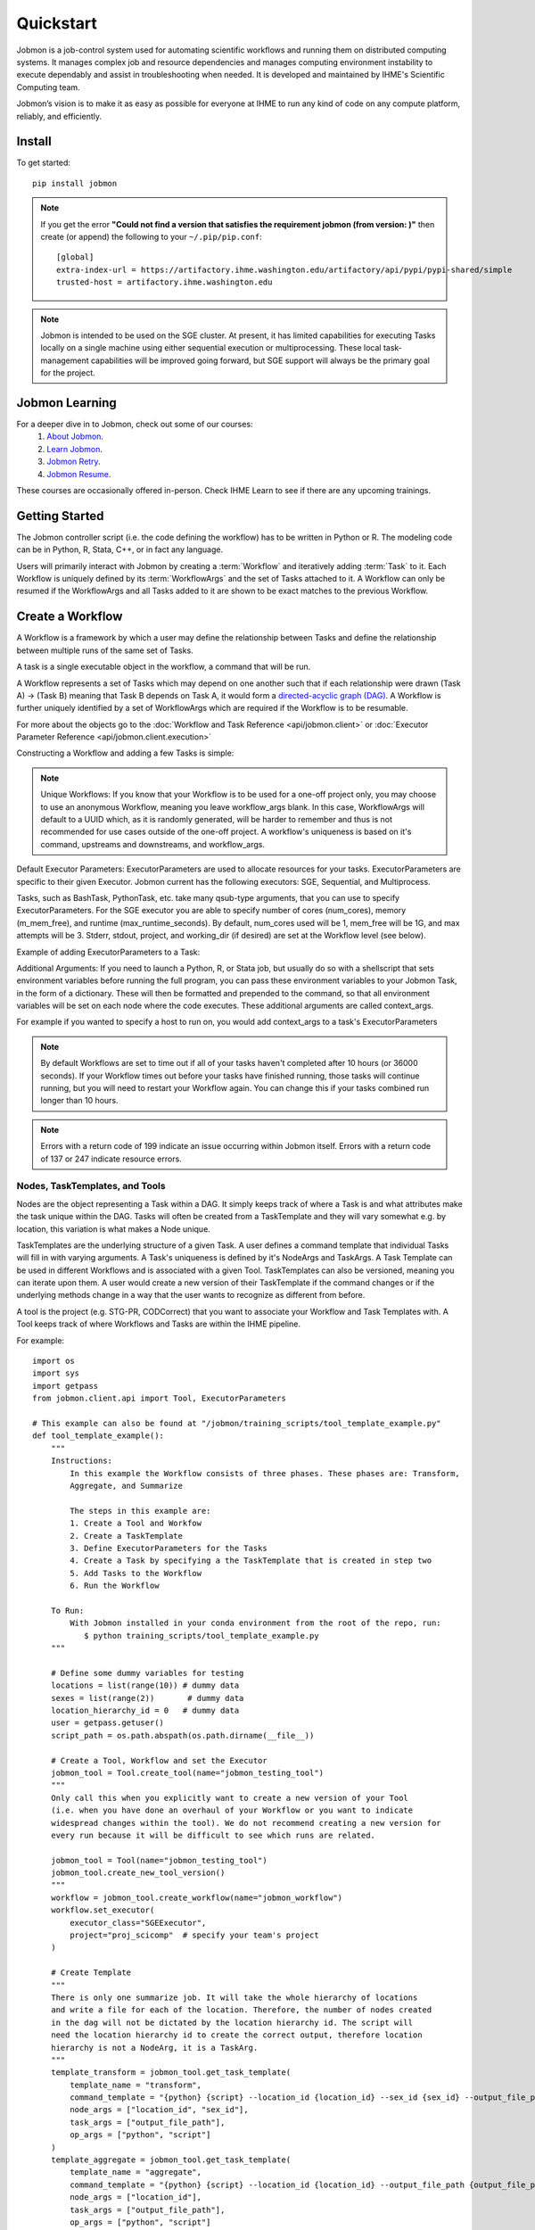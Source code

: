 
Quickstart
##########

Jobmon is a job-control system used for automating scientific workflows and running them on
distributed computing systems. It manages complex job and resource dependencies and manages
computing environment instability to execute dependably and assist in troubleshooting when
needed. It is developed and maintained by IHME's Scientific Computing team.

Jobmon’s vision is to make it as easy as possible for everyone at IHME to run any kind of code
on any compute platform, reliably, and efficiently.

Install
*******
To get started::

    pip install jobmon

.. note::
    If you get the error **"Could not find a version that satisfies the requirement jobmon (from version: )"** then create (or append) the following to your ``~/.pip/pip.conf``::

        [global]
        extra-index-url = https://artifactory.ihme.washington.edu/artifactory/api/pypi/pypi-shared/simple
        trusted-host = artifactory.ihme.washington.edu

.. note::

    Jobmon is intended to be used on the SGE cluster. At present, it has
    limited capabilities for executing Tasks locally on a single machine using
    either sequential execution or multiprocessing. These local task-management
    capabilities will be improved going forward, but SGE support will always be
    the primary goal for the project.

Jobmon Learning
***************
For a deeper dive in to Jobmon, check out some of our courses:
    1. `About Jobmon <https://hub.ihme.washington.edu/pages/viewpage.action?pageId=74531156>`_.
    2. `Learn Jobmon <https://hub.ihme.washington.edu/pages/viewpage.action?pageId=78062050>`_.
    3. `Jobmon Retry <https://hub.ihme.washington.edu/pages/viewpage.action?pageId=78062056>`_.
    4. `Jobmon Resume <https://hub.ihme.washington.edu/pages/viewpage.action?pageId=78062059>`_.

These courses are occasionally offered in-person. Check IHME Learn to see if there are any
upcoming trainings.

Getting Started
***************
The Jobmon controller script (i.e. the code defining the workflow) has to be
written in Python or R. The modeling code can be in Python, R, Stata, C++, or in fact any
language.

Users will primarily interact with Jobmon by creating a :term:`Workflow` and iteratively
adding :term:`Task` to it. Each Workflow is uniquely defined by its
:term:`WorkflowArgs` and the set of Tasks attached to it. A Workflow can only
be resumed if the WorkflowArgs and all Tasks added to it are shown to be
exact matches to the previous Workflow.

Create a Workflow
*****************

A Workflow is a framework by which a user may define the relationship between
Tasks and define the relationship between multiple runs of the same set of Tasks.

A task is a single executable object in the workflow, a command that will be run.

A Workflow represents a set of Tasks which may depend on one another such
that if each relationship were drawn (Task A) -> (Task B) meaning that Task B
depends on Task A, it would form a `directed-acyclic graph (DAG) <https://en.wikipedia.org/wiki/Directed_acyclic_graph>`_.
A Workflow is further uniquely identified by a set of WorkflowArgs which are
required if the Workflow is to be resumable.

For more about the objects go to the :doc:`Workflow and Task Reference <api/jobmon.client>`
or :doc:`Executor Parameter Reference <api/jobmon.client.execution>`

Constructing a Workflow and adding a few Tasks is simple:

.. code-tabs::

    .. code-tab:: python
      :title: Python

      import os
      import getpass
      import uuid

      from jobmon.client.api import Tool, ExecutorParameters

      def workflow_template_example():
      """
      Instructions:

        The steps in this example are:
        1. Create a tool
        2. Create  workflow using the tool from step 1
        3. Create executor parameters to use with the tasks
        4. Create task templates using the tool from step 1
        5. Create tasks using the template from step 3
        6. Add created tasks to the workflow
        7. Run the workflow

      To actually run the provided example:
        with Jobmon installed in your conda environment from the root of the repo, run:
           $ python training_scripts/workflow_template_example.py
      """

      user = getpass.getuser()
      wf_uuid = uuid.uuid4()
      script_path = os.path.abspath(os.path.dirname(__file__))

      # Create a tool
      tool = Tool.create_tool(name="example tool")

      # Create a workflow, and set the executor
      workflow = tool.create_workflow(
        name = f"template_workflow_{wf_uuid}",
        description = "template_workflow")
      workflow.set_executor(
        executor_class='SGEExecutor',
        stderr = f"/ihme/scratch/users/{user}/{wf_uuid}",
        stdout = f"/ihme/scratch/users/{user}/{wf_uuid}",
        project = "proj_scicomp"  # specify your team's project
      )

      # Create task templates
      echo_template = tool.get_task_template(
        template_name='echo_template',
        command_template='echo {output}',
        task_args=['output'])

      python_template = tool.get_task_template(
        template_name='python_template',
        command_template='{python} {script_path} --args1 {val1} --args2 {val2}',
        task_args=['val1', 'val2'],
        op_args=['python', 'script_path'])

      # Create an executorparameters object for each task template
      echo_parameters = ExecutorParameters(
        num_cores=1,
        queue='all.q',
        max_runtime_seconds=10,
        m_mem_free='128M')

      python_parameters = ExecutorParameters(
        num_cores=2,
        queue='all.q',
        max_runtime_seconds=1000,
        m_mem_free='2G')


      # Create tasks
      task1 = echo_template.create_task(
        executor_parameters=echo_parameters,
        name='task1',
        output='task1'
      )

      task2 = echo_template.create_task(
        executor_parameters=echo_parameters,
        name='task2',
        upstream_tasks = [task1],
        output='task2'
      )

      task3 = python_template.create_task(
        executor_parameters=python_parameters,
        name='task3',
        upstream_tasks=[task2],
        python=sys.executable,
        script_path=os.path.join(script_path, 'test_scripts/test.py'),
        val1='val1',
        val2='val2'
      )

      # add task to workflow
      workflow.add_tasks([task1, task2, task3])

      # run workflow
      workflow.run()

    .. code-tab:: R
      :title: R

      Sys.setenv("RETICULATE_PYTHON"='/mnt/team/scicomp/envs/jobmon/bin/python')  # Set the Python interpreter path
      library(jobmonr)

      # Create a workflow
      username <- Sys.getenv("USER")
      script_path <- '/mnt/team/scicomp/training/test_scripts/test.py'  # Update with your repository installation

      # Templates are not supported in the R client, since there are no Jobmon 1.* R clients.
      # Create a tool

      my_tool <- tool(name='r_example_tool')

      # Bind a workflow to the tool
      wf <- workflow(tool,
        workflow_args=paste0('template_workflow_', Sys.Date()),
        name='template_workflow')

      # Set the executor
      wf <- set_executor(wf, executor_class='SGEExecutor')

      # Create an echoing task template
      echo_tt <- task_template(tool=my_tool,
        template_name='echo_templ',
        command_template='echo {}',
        task_args=list('echo_str'))


      # Create template to run our script
      script_tt <- task_template(tool=my_tool,
        template_name='test_templ',
        command_template=paste0(Sys.getenv("RETICULATE_PYTHON"), ' ', script_path, ' --args1 {val1} --args2 {val2}'),
        task_args=list('val1', 'val2'))


      # Define executor parameters for our tasks
      params <- executor_parameters(num_cores=1,
        m_mem_free="1G",
        queue='all.q',
        max_runtime_seconds=100)

      # Create two sleepy tasks
      task1 <- task(task_template=echo_tt,
        executor_parameters=copy(params),  # Copied to prevent parallel resource scaling
        name='echo_1',
        echo_str="task1")

      task2 <- task(task_template=echo_tt,
        executor_parameters=copy(params),
        name='echo_2',
        upstream_tasks=list(task1), # Depends on the previous task,
        echo_str="task2")

      # Add the test script task
      test_task <- task(task_template=tt,
        executor_parameters=copy(params),
        name='test_task',
        upstream_tasks=list(task2),
        val1="val1",
        val2="val2"
        )

      # Add tasks to the workflow
      wf <- add_tasks(wf, list(task1, task2, task3))

      # Run it
      wfr <- run(
        workflow=wf,
        resume=FALSE,
        seconds_until_timeout=7200)


.. note::
    Unique Workflows: If you know that your Workflow is to be used for a
    one-off project only, you may choose to use an anonymous Workflow, meaning
    you leave workflow_args blank. In this case, WorkflowArgs will default to
    a UUID which, as it is randomly generated, will be harder to remember and
    thus is not recommended for use cases outside of the one-off project. A workflow's
    uniqueness is based on it's command, upstreams and downstreams, and workflow_args.

Default Executor Parameters: ExecutorParameters are used to allocate resources for your tasks.
ExecutorParameters are specific to their given Executor. Jobmon current has the following
executors: SGE, Sequential, and Multiprocess.

Tasks, such as BashTask, PythonTask, etc. take many qsub-type arguments, that you can use to
specify ExecutorParameters. For the SGE executor you are able to specify number of
cores (num_cores), memory (m_mem_free), and runtime (max_runtime_seconds). By default, num_cores
used will be 1, mem_free will be 1G, and max attempts will be 3. Stderr, stdout, project,
and working_dir (if desired) are set at the Workflow level (see below).

Example of adding ExecutorParameters to a Task:

.. code-tabs::

    .. code-tab:: python
      :title: Python

        from jobmon.client.api import ExecutorParameters
        from jobmon.client.templates.bash_task import BashTask

        #Create ExecutorParameter
        executor_parameters_example = ExecutorParameters(
            m_mem_free = "1G",
            num_cores = 1,
            queue = "all.q",
            max_runtime_seconds = 60,
            executor_class="SGEExecutor"
        )

        #Create task and assign the ExecutorParameter to it
        task1 = BashTask(
            command = "echo task1",
            executor_parameters = executor_parameters_example
        )

    .. code-tab:: R
      :title: R

        library(jobmonr)
        executor_parameters_example <- executor_parameters(
            m_mem_free="1G",
            num_cores=1,
            queue='all.q',
            max_runtime_seconds=60,
            executor_class="SGEExecutor")


Additional Arguments: If you need to launch a Python, R, or Stata job, but
usually do so with a shellscript that sets environment variables before
running the full program, you can pass these environment variables to your
Jobmon Task, in the form of a dictionary. These will then be formatted and
prepended to the command, so that all environment variables will be set on
each node where the code executes. These additional arguments are called
context_args.

For example if you wanted to specify a host to run on, you would add context_args to a
task's ExecutorParameters

.. code-tabs::

    .. code-tab:: python
      :title: Python

        #Create ExecutorParameter
        executor_parameters_example = ExecutorParameters(
            m_mem_free = "1G",
            num_cores = 1,
            queue = "all.q",
            max_runtime_seconds = 60,
            executor_class="SGEExecutor",
            context_args={"sge_add_args": "-l hostname=<hostname>"}
        )

    .. code-tab:: R
        :title: R

        # Create Executor Parameter
        executor_parameters_example <- executor_parameters(
            m_mem_free = "1G",
            num_cores = 1,
            queue = "all.q",
            max_runtime_seconds = 60,
            executor_class="SGEExecutor",
            context_args=list("sge_add_args"="-l hostname=<hostname>")
        )

.. note::
    By default Workflows are set to time out if all of your tasks haven't
    completed after 10 hours (or 36000 seconds). If your Workflow times out
    before your tasks have finished running, those tasks will continue
    running, but you will need to restart your Workflow again. You can change
    this if your tasks combined run longer than 10 hours.

.. note::
    Errors with a return code of 199 indicate an issue occurring within Jobmon
    itself. Errors with a return code of 137 or 247 indicate resource errors.

Nodes, TaskTemplates, and Tools
===============================
Nodes are the object representing a Task within a DAG. It simply keeps track of where a
Task is and what attributes make the task unique within the DAG. Tasks
will often be created from a TaskTemplate and they will vary somewhat e.g. by location, this
variation is what makes a Node unique.

TaskTemplates are the underlying structure of a given Task. A user defines a command template that
individual Tasks will fill in with varying arguments. A Task's uniqueness is defined by it's
NodeArgs and TaskArgs. A Task Template can be used in different Workflows and is
associated with a given Tool. TaskTemplates can also be versioned, meaning you can iterate
upon them. A user would create a new version of their TaskTemplate if the command changes or
if the underlying methods change in a way that the user wants to recognize as different from
before.

A tool is the project (e.g. STG-PR, CODCorrect) that you want to associate your Workflow and
Task Templates with. A Tool keeps track of where Workflows and Tasks are within the IHME
pipeline.

For example::

    import os
    import sys
    import getpass
    from jobmon.client.api import Tool, ExecutorParameters

    # This example can also be found at "/jobmon/training_scripts/tool_template_example.py"
    def tool_template_example():
        """
        Instructions:
            In this example the Workflow consists of three phases. These phases are: Transform,
            Aggregate, and Summarize

            The steps in this example are:
            1. Create a Tool and Workfow
            2. Create a TaskTemplate
            3. Define ExecutorParameters for the Tasks
            4. Create a Task by specifying a the TaskTemplate that is created in step two
            5. Add Tasks to the Workflow
            6. Run the Workflow

        To Run:
            With Jobmon installed in your conda environment from the root of the repo, run:
               $ python training_scripts/tool_template_example.py
        """

        # Define some dummy variables for testing
        locations = list(range(10)) # dummy data
        sexes = list(range(2))       # dummy data
        location_hierarchy_id = 0   # dummy data
        user = getpass.getuser()
        script_path = os.path.abspath(os.path.dirname(__file__))

        # Create a Tool, Workflow and set the Executor
        jobmon_tool = Tool.create_tool(name="jobmon_testing_tool")
        """
        Only call this when you explicitly want to create a new version of your Tool
        (i.e. when you have done an overhaul of your Workflow or you want to indicate
        widespread changes within the tool). We do not recommend creating a new version for
        every run because it will be difficult to see which runs are related.

        jobmon_tool = Tool(name="jobmon_testing_tool")
        jobmon_tool.create_new_tool_version()
        """
        workflow = jobmon_tool.create_workflow(name="jobmon_workflow")
        workflow.set_executor(
            executor_class="SGEExecutor",
            project="proj_scicomp"  # specify your team's project
        )

        # Create Template
        """
        There is only one summarize job. It will take the whole hierarchy of locations
        and write a file for each of the location. Therefore, the number of nodes created
        in the dag will not be dictated by the location hierarchy id. The script will
        need the location hierarchy id to create the correct output, therefore location
        hierarchy is not a NodeArg, it is a TaskArg.
        """
        template_transform = jobmon_tool.get_task_template(
            template_name = "transform",
            command_template = "{python} {script} --location_id {location_id} --sex_id {sex_id} --output_file_path {output_file_path}",
            node_args = ["location_id", "sex_id"],
            task_args = ["output_file_path"],
            op_args = ["python", "script"]
        )
        template_aggregate = jobmon_tool.get_task_template(
            template_name = "aggregate",
            command_template = "{python} {script} --location_id {location_id} --output_file_path {output_file_path}",
            node_args = ["location_id"],
            task_args = ["output_file_path"],
            op_args = ["python", "script"]
        )
        template_summarize = jobmon_tool.get_task_template(
            template_name = "summarize",
            command_template = "{python} {script} --location_hierarchy_id {location_hierarchy_id} --output_file_path {output_file_path}",
            node_args = [],
            task_args = ["location_hierarchy_id", "output_file_path"],
            op_args = ["python", "script"]
        )

        # Set ExecutorParameters
        executor_parameters_transform = ExecutorParameters(
            m_mem_free = "1G",
            num_cores = 1,
            queue = "all.q",
            max_runtime_seconds = 60
        )
        executor_parameters_aggregate = ExecutorParameters(
            m_mem_free = "2G",
            num_cores = 2,
            queue = "long.q",
            max_runtime_seconds = 120
        )
        executor_parameters_summarize = ExecutorParameters(
            m_mem_free = "3G",
            num_cores = 3,
            queue = "all.q",
            max_runtime_seconds = 180
        )

        # Create Task
        task_all_list = []
        # Tasks for the transform phase
        task_transform_by_location = {}
        for location_id in locations:
            task_location_list = []
            for sex_id in sexes:
                task = template_transform.create_task(
                    executor_parameters = executor_parameters_transform,
                    name = f"transform_{location_id}_{sex_id}",
                    upstream_tasks = [],
                    max_attempts = 3,
                    python = sys.executable,
                    script = os.path.join(script_path, 'test_scripts/transform.py'),
                    location_id = location_id,
                    sex_id = sex_id,
                    output_file_path = f"/ihme/scratch/users/{user}/{workflow.name}/transform",
                    task_attributes = {"release_id": 3}
                )
                # Append Task to Workflow and the list
                task_all_list.append(task)
                task_location_list.append(task)
            # Create dictionary by location
            task_transform_by_location[location_id] = task_location_list

        # Tasks for the aggregate phase
        task_aggregate_list = []
        for location_id in locations:
            upstreams_tasks = task_transform_by_location[location_id]
            task = template_aggregate.create_task(
                executor_parameters = executor_parameters_aggregate,
                name = f"aggregate_{location_id}",
                upstream_tasks = upstreams_tasks,
                max_attempts = 3,
                python = sys.executable,
                script = os.path.join(script_path, 'test_scripts/aggregate.py'),
                location_id = location_id,
                output_file_path = f"/ihme/scratch/users/{user}/{workflow.name}/aggregate",
                task_attributes = {"location_set_version_id": 35}
            )
            task_all_list.append(task)
            task_aggregate_list.append(task)

        # Tasks for the summarize phase
        task = template_summarize.create_task(
            executor_parameters = executor_parameters_summarize,
            name = f"summarize_{location_hierarchy_id}",
            upstream_tasks = task_aggregate_list,
            max_attempts = 1,
            python = sys.executable,
            script = os.path.join(script_path, 'test_scripts/summarize.py'),
            location_hierarchy_id = location_hierarchy_id,
            output_file_path = f"/ihme/scratch/users/{user}/{workflow.name}/summarize"
        )
        task_all_list.append(task)

        # Add tasks to the workflow
        workflow.add_tasks(task_all_list)

        # Run the workflow
        workflow.run()

node_args, task_args, op_args
===============================
**node_args**
    Any named arguments in command_template that make the command unique within this template
    for a given workflow run. Generally these are arguments that can be parallelized over, e.g.
    location_id.

**task_args**
    Any named arguments in command_template that make the command unique across workflows if
    the node args are the same as a previous workflow. Generally these are arguments about
    data moving though the task, e.g. release_id.

**op_args**
    Any named arguments in command_template that can change without changing the identity of
    the task. Generally these are things like the task executable location or the verbosity of
    the script.

Logging
===============================
To attach Jobmon's simple formatted logger use the following code.

For example::

    from jobmon.client.client_logging import ClientLogging

    ClientLogging().attach()

Jobmon Commands
=======================================
The Jobmon status
commands allow you to check that status of your Workflows and Tasks from the
command line.

To use the status commands:
    1. Open a new terminal window
    2. SSH in to the cluster
    3. qlogin
    4. Activate the same conda environment that your Tasks are running in

There are currently three supported commands:

**workflow_status**
    Entering ``jobmon workflow_status`` in to the command line will show you
    a table of how many tasks are in each state within that workflow. You
    can specify the workflow by user using the -u flag. For example:
    ``jobmon workflow_status -u {user}``. You can also specify the workflow
    using the -w flag. For example: ``jobmon workflow_status -w 9876``.
    You can also use the -w flag to specify multiple workflows at the same
    time. For example, if you have one workflow named 9876 and one
    workflow named 1234 you would enter ``jobmon workflow_status -w 9876 1234``.

**workflow_tasks**
    Entering ``jobmon workflow_tasks`` in to the command line will show you
    the status of specific tasks in a given workflow. You can specify which
    workflow with the -w flag. For example: ``jobmon workflow_tasks -w 9876``.
    You can also add a -s flag to only query tasks that are in a certain
    state. For example: ``jobmon workflow_tasks -w 9876 -s PENDING`` will query all
    tasks within workflow 9876 that have the pending status. You may also query by multiple
    statuses. For example: ``jobmon workflow_tasks -w 9876 -s PENDING RUNNING``

**task_status**
    Entering ``jobmon task_status`` in to the command line will show you the
    state of each task instance for a certain task. You may specify the task
    by adding a -t flag. For example: ``jobmon task_status -t 1234``. You may also filter by
    multiple task ids and statuses. The -s flag will allow you to filter upon a specific status.
    For example, if you wanted to query all task instances in the Done state for task 1234 and
    task 7652 you would do the following ``jobmon task_status -t 1234 7652 -s done``

**JSON flag**
    A new flag has been added to the Jobmon CLI to allow users to return their workflow and
    task statuses in JSON format. To use this feature add a ``-n`` flag to any of the Jobmon
    CLI commands. For example: ``jobmon task_status -t 1234 7652 -s done -n``

Possible states: PENDING, RUNNING, DONE, FATAL

Jobmon Self-Service Commands
****************************

Jobmon has a suite of commands to not only visualize task statuses from the database, but to allow the users to modify the states of their workflows. These self-service commands can be invoked from the command line in the same way as the status commands.

There are two supported:

**concurrency_limit**
    Entering ``jobmon concurrency_limit`` will allow the user to change the maximum running task instances allowed in their workflow. When a workflow is instantiated, the user can specify a maximum limit to the number of concurrent tasks in case a very wide workflow threatens to resource-throttle the cluster. While running, the user can use this command to change the maximum allowed concurrency as needed if cluster busyness starts to wax or wane.

    As an example, if we plan on running 100,000 tasks at once and don't specify a default, Jobmon will ensure only 10,000 tasks at once will be queued and run. If the cluster is particularly free, the user can use ``jobmon concurrency_limit -w <workflow_id> -n 100000`` to run all 100,000 tasks simultaneously without interrupting the current workflow execution. If cluster usage starts to pick back up and we need to make space for others, we can use ``jobmon concurrency_limit -w <workflow_id> -n 100`` to ensure that only 100 tasks at once will be queued and that we can make space for others.

**update_task_status**

    Entering ``jobmon update_task_status`` allows the user to set the status of tasks in their workflow. This is helpful for either rerunning portions of a workflow that have already completed, or allowing a workflow to progress past a blocking error. The usage is ``jobmon update_task_status -t [task_ids] -w [workflow_id] -s [status]``

    There are 2 allowed statuses: "D" - DONE and "G" - REGISTERED.

    Specifying status "D" will mark only the listed task_ids as "D", and leave the rest of the DAG unchanged. When the workflow is resumed, the DAG executes as if the listed task_ids have finished successfully.

    If status "G" is specified, the listed task IDs will be set to "G" as well as all downstream dependents of those tasks. TaskInstances will be set to "K". When the workflow is resumed, the specified tasks will be rerun and subsequently their downstream tasks as well. If the workflow has successfully completed, and is marked with status "D", the workflow status will be amended to status "E" in order to allow a resume.

    .. note::
        1. All status changes are propagated to the database.
        2. Only inactive workflows can have task statuses updated
        3. The updating user must have at least 1 workflow run associated with the requested workflow.
        4. The requested tasks must all belong to the specified workflow ID

Resource Usage
=======================================
**Task Resource Usage**
    There is a method on the Task object that will return the resource usage for a Task. This
    method must be called after ``workflow.run()``. To use it simply call the method on your
    predefined Task object, ``task.resource_usage()``. This method will return a dictionary
    that includes: the memory usage (in bytes), the name of the node the task was run on, the
    number of attempts, and the runtime. This method will only return resource usage data for
    Tasks that had a successful TaskInstance (in DONE state).

**TaskTemplate Resource Usage**
    Jobmon can aggregate the resource usage at the TaskTemplate level. Jobmon will return a
    dictionary that includes: number of Tasks used to calculate the usage, the minimum,
    maximum, and mean memory used (in bytes), and the minimum, maximum and mean runtime. It
    only includes Tasks in the calculation that are associated with a specified
    TaskTemplateVersion.

    You can access this in two ways: via a method on TaskTemplate or the Jobmon command line
    interface.

    To access it via the TaskTemplate object, simply call the method on your predefined
    TaskTemplate, ``task_template.resource_usage()``. This method has two *optional*
    arguments: workflows (a list of workflow IDs) and node_args (a dictionary of node
    arguments). This allows users to have more exact resource usage data. For example, a
    user can call ``resources = task_template.resource_usage(workflows=[123, 456],
    node_args={"location_id":[101, 102], "sex":[1]})`` This command will find all of the
    Tasks associated with that version of the TaskTemplate, that are associated with either
    workflow 123 or 456, that also has a location_id that is either 102 or 102, and has a
    sex ID of 1. Jobmon will then calculate the resource usage values based on those queried
    Tasks.

    To use this functionality via the CLI, call ``jobmon task_template_resources -t
    <task_template_version_id>`` The CLI has two optional flags: -w to specify workflow IDs
    and -a to query by specific node_args. For example, ``jobmon task_template_resources -t
    12 -w 101 102 -a '{"location_id":[101,102], "sex":[1]}'``.

A Workflow that retries Tasks if they fail
******************************************

By default a Task will be retried up to three times if it fails. This helps to
reduce the chance that random events on the cluster or landing on a bad node
will cause your entire Task and Workflow to fail.

In order to configure the number of times a Task can be retried, configure the
max_attempts parameter in the Task that you create. If you are still debugging
your code, please set the number of retries to zero so that it does not retry
code with a bug multiple times. When the code is debugged, and you are ready
to run in production, set the retries to a non-zero value.

The following example shows a configuration in which the user wants their Task
to be retried 4 times and it will fail up until the fourth time.::

    import getpass
    from jobmon.client.templates.unknown_workflow import UnknownWorkflow as Workflow
    from jobmon.client.templates.python_task import PythonTask
    from jobmon.client.api import ExecutorParameters
    from jobmon.client.execution.strategies.sge import sge_utils

    user = getpass.getuser()

    wf = Workflow(
        workflow_args="workflow_with_many_retries",
        project="proj_scicomp")

    params = ExecutorParameters(
        num_cores=1,
        m_mem_free="1G",
        max_runtime_seconds=100,  # set max runtime to be shorter than task runtime
        queue="all.q",
        executor_class="SGEExecutor",
        resource_scales={'m_mem_free': 0.5, 'max_runtime_seconds': 0.5})

    name = "retry_task"
    output_file_name = f"/ihme/scratch/users/{user}/retry_output"
    retry_task = PythonTask(
        script=sge_utils.true_path("tests/remote_sleep_and_write.py"),
        args=["--sleep_secs", "4",
              "--output_file_path", output_file_name,
              "--fail_count", 3,
              "--name", name],
        name=name, max_attempts=4, executor_parameters = params)

    wf.add_task(retry_task)

    # 3 TaskInstances will fail before ultimately succeeding
    wf.run()

Dynamically Configure Resources for a Given Task
************************************************
It is possible to dynamically configure the resources needed to run a
given task. For example, if an upstream Task may better inform the resources
that a downstream Task needs, the resources will not be checked and bound until
the downstream is about to run and all of it's upstream dependencies
have completed. To do this, the user can provide a function that will be called
at runtime and return an ExecutorParameter object with the resources needed.


For example ::

    from jobmon.client.api import ExecutorParameters
    from jobmon.client.templates.unknown_workflow import UnknownWorkflow as Workflow
    from jobmon.client.templates.bash_task import BashTask

    def assign_resources(*args, **kwargs):
        """ Callable to be evaluated when the task is ready to be scheduled
        to run"""
        fp = '/ihme/scratch/users/svcscicompci/tests/jobmon/resources.txt'
        with open(fp, "r") as file:
            resources = file.read()
            resource_dict = ast.literal_eval(resources)
        m_mem_free = resource_dict['m_mem_free']
        max_runtime_seconds = int(resource_dict['max_runtime_seconds'])
        num_cores = int(resource_dict['num_cores'])
        queue = resource_dict['queue']

        exec_params = ExecutorParameters(m_mem_free=m_mem_free,
                                         max_runtime_seconds=max_runtime_seconds,
                                         num_cores=num_cores, queue=queue)
        return exec_params

    # task with static resources that assigns the resources for the 2nd task
    # when it runs
    task1 = PythonTask(name='task_to_assign_resources',
                       script="/assign_resources.py", max_attempts = 1,
                       max_runtime_seconds=200, num_cores=1,
                       queue='all.q', m_mem_free='1G')

    task2 = BashTask(name='dynamic_resource_task', command='sleep 1',
                    max_attempts=2, executor_parameters=assign_resources)
    task2.add_upstream(task1) # make task2 dependent on task 1

    wf = Workflow(workflow_args='dynamic_resource_wf')
    wf.add_task(task1)
    wf.run()


A Workflow that adjusts the resources of a Task
===============================================

Sometimes a user may not be able to accurately predict the runtime or memory usage
of a task. Jobmon will detect when the task fails due to resource constraints and
retry that task with with more resources. The default resource scaling factor is 50%
for m_mem_free and max_runtime_sec unless otherwise specified. For example if your
max_runtime for a task was set to 100 seconds and fails, Jobmon will automatically
retry the Task with a max runtime set to 150 seconds.

For example::

    from jobmon.client.templates.unknown_workflow import UnknownWorkflow as Workflow
    from jobmon.client.templates.bash_task import BashTask
    from jobmon.client.api import ExecutorParameters

    my_wf = Workflow(
        workflow_args="resource_starved_workflow",
        project="proj_scicomp")


    # specify SGE specific parameters
    sleepy_params = ExecutorParameters(
        num_cores=1,
        m_mem_free="1G",
        max_runtime_seconds=100,  # set max runtime to be shorter than task runtime
        queue="all.q",
        executor_class="SGEExecutor",
        resource_scales={'m_mem_free': 0.6, 'max_runtime_seconds': 0.6})
    sleepy_task = BashTask(
        # set sleep to be longer than max runtime, forcing a retry
        "sleep 120",
        # job should succeed on second try. The runtime will 160 seconds on the retry
        max_attempts=2,
        executor_parameters=sleepy_params)
    my_wf.add_task(sleepy_task)

    # The Task will time out and get killed by the cluster. After a few minutes Jobmon
    # will notice that it has disappeared and ask SGE for exit status. SGE will
    # show a resource kill. Jobmon will scale the memory and runtime by 60% and retry the
    # job at which point it will succeed.
    my_wf.run()



Resume an Entire Workflow
*************************

A Workflow allows for sophisticated tracking of how many times a DAG gets
executed, who ran them and when.
With a Workflow you can:

#. Re-use a set of Tasks
#. Stop a set of Tasks mid-run and resume it (either intentionally or unfortunately, as
   a result of an adverse cluster event)
#. Re-attempt a set of Tasks that may have ERROR'd out in the middle (assuming you
   identified and fixed the source of the error)
#. Set stderr, stdout, working_dir, and project qsub arguments from the top level

When a workflow is resumed, Jobmon examines  it from the beginning and skips over
any tasks that are already Done. It will restart jobs that were in Error (maybe you fixed
that bug!) or are Registered. As always it only starts a job when all its upstreams are Done.
In other words, it starts from first failure, creating a new workflow run for an existing workflow.

To resume a Workflow, make sure that your previous workflow
run process is dead (kill it using the pid from the workflow run table)::

    import getpass
    from jobmon.client.templates.unknown_workflow import UnknownWorkflow as Workflow

    # Re-instantiate your Workflow with the same WorkflowArgs but add the resume flag
    user = getpass.getuser()
    workflow = Workflow(
        name = "template_workflow",
        description = "template_workflow",
        executor_class = "SGEExecutor",
        stderr = f"/ihme/scratch/users/{user}/{wf_uuid}",
        stdout = f"/ihme/scratch/users/{user}/{wf_uuid}",
        project = "proj_scicomp",
        resume = True
    )

    # Re-add the same Tasks to it...
    task1 = BashTask(
        command = "echo task1",
        executor_class = "SGEExecutor"
    )

    task2 = BashTask(
        command = "echo task2",
        executor_class = "SGEExecutor",
        upstream_tasks = [task1]
    )

    task3 = PythonTask(
        script = os.path.join(script_path, 'test_scripts/test.py'),
        args = ["--args1", "val1", "--args2", "val2"],
        executor_class = "SGEExecutor",
        upstream_tasks = [task2]
    )

    workflow.add_tasks([task1, task2, task3])

    # Re-run the workflow
    workflow.run()

That's it. It is the same setup, just change the resume flag so that it is
true (otherwise you will get an error that you are creating a workflow that
already exists)

For further configuration there are two types of resumes:
    1.Cold Resume: all Tasks are stopped and you are ok with resetting all
    running Tasks and killing any running TaskInstances before restarting
    (the default option).

    2. Hot Resume: any Tasks that are currently running will not be reset, and
    any TaskInstance that are currently running on the cluster will not be killed

Behind the scenes, the Workflow will launch your Tasks as soon as each is
ready to run (i.e. as soon as the Task's upstream dependencies are DONE). It
will automatically restart Tasks that die due to cluster instability or other
intermittent issues. If for some reason, your Workflow itself dies (or you need
to kill it yourself), resuming the script at a later time will automatically pickup
where you left off (i.e. use the '--resume' flag). A resumed run will not
re-run any Tasks that completed successfully in prior runs.

Note carefully the distinction between "restart" and "resume."
Jobmon itself will restart individual Tasks, whereas a human operator can resume the
entire Workflow.

For more examples, take a look at the `resume tests <https://stash.ihme.washington.edu/projects/SCIC/repos/jobmon/browse/tests/workflow/test_workflow_resume.py>`_.

.. note::

    Remember, a Workflow is defined by its WorkflowArgs and its Tasks. If you
    want to resume a previously stopped run, make sure you haven't changed the
    values of WorkflowArgs or added/removed any Tasks to it. If either of these change,
    you will end up creating a brand new Workflow.

.. note::

    Resuming a previously stopped Workflow will create a new
    :term:`WorkflowRun`. This is generally an internal detail that you won't
    need to worry about, but the concept may be helpful in debugging failures.
    (SEE DEBUGGING TODO).

.. todo for the jobmon developers::

    (DEBUGGING) Figure out whether/how we want users to interact with
    WorkflowRuns. I tend to think they're only useful for debugging purposes...
    but that leads to the question of what utilities we want to expose to help
    users to debug in general.

As soon as you change any of the values of your WorkflowArgs or modify its Tasks,
you'll cause a new Workflow entry to be created in the Jobmon
database. When calling run() on this new Workflow, any progress through the
Tasks that may have been made in previous Workflows will be ignored.

.. todo for the jobmon developers::

    Figure out how we want to give users visibility into the Workflows
    they've created over time.


Making a Workflow Fail On First Failure
***************************************

On occasion, a user might want to see how far a workflow can get before it fails,
or want to immediately see where problem spots are. To do this, the user can just
instantiate the workflow with fail_fast set to True. Then add tasks to the workflow
as normal, and the workflow will fail on the first failure.

For example::

    wf = Workflow(workflow_args='testing', fail_fast=True)
    t1 = BashTask("not a command 1")
    t2 = BashTask("sleep 10", upstream_tasks=[t1])
    wf.add_tasks([t1, t2])
    wf.run()


Jobmon Database
***************

If the command line status commands do not provide the information you need,
you can look in the jobmon database.
By default, your Workflow talks to our centrally-hosted Jobmon server
(scicomp-maria-db-p02.db.ihme.washington.edu). You can access the
Jobmon database from your favorite DB browser (e.g. Sequel Pro) using the credentials::

    host: scicomp-maria-db-p02.db.ihme.washington.edu
    port: 3306
    user: read_only
    pass: docker
    database: docker

If you are accessing a version of Jobmon prior to 2.0.0 the database host is
jobmon-docker-cont-p02.hosts.ihme.washington.edu.

.. note::
    Following the 1.1.0 series of Jobmon a persistent database was created. This means any
    time the client side of Jobmon is updated it will continue to use the same database.
    The database credentials will only change when database changes are implemented
    (e.g. Jobmon 2.0.0)

.. todo for the jobmon developers::

    Create READ-ONLY credentials


Running Queries in Jobmon
*************************


You can query the Jobmon database to see the status of a whole Workflow, or any set of tasks.
Open a SQL browser (e.g. Sequel Pro) and connect to the database defined above.

Tables:

arg
    A list of args that the node_args and task_args use
arg_type
    The different types of args (NODE_ARG, TASK_ARG, OP_ARG)
command_template_arg_type_mapping
    A table that associates a TaskTemplate version with arg types.
dag
    Has every entry of dags created, as identified by it's id and hash.
edge
    A table that shows the relationship between two nodes.
executor_parameter_set
    The executor-specific parameters of a given Task, e.g max_runtime_seconds, m_mem_free, num_cores etc.
executor_parameteter_set_type
    The type of parameters (original requested, validated, adjusted).
node
    The object representing a Task within a DAG. Table includes TaskTemplate version and the hash of the node args.
node_arg
    Args that identify a unique node in the DAG.
task
    A single executable object in the workflow. The table includes the name of the task, the command it submitted, and it's executor parameters.
task_arg
    A list of args that make a command unique across different workflows, includes task_id, arg_id and the associated value.
task_attribute
    Additional attributes of the task that can be tracked. For example, release ID or location
    set version ID. Task attributes are not passed to the job but may be useful for profiling
    or resource prediction work in the Jobmon database. Pass in task attributes as a list or
    dictionary to create_task().
task_attribute_type
    Types of task attributes that can be tracked.
task_instance
    This is an actual run of a task. Like calling a function in Python. One Task can have
    multiple task instances if they are retried.
task_instance_error_log
    Any errors that are produced by a task instance are logged in this table.
task_instance_status
    Meta-data table that defines the ten states of Task Instance:

    +-----+---------------------------------+---------------------------------------------------------------------------------+
    |     | Status                          | Description                                                                     |
    +=====+=================================+=================================================================================+
    |  B  |  SUBMITTED_TO_BATCH_EXECUTIONER | Task instance submitted normally.                                               |
    +-----+---------------------------------+---------------------------------------------------------------------------------+
    |  D  |  DONE                           | Task instance finishes normally.                                                |
    +-----+---------------------------------+---------------------------------------------------------------------------------+
    |  E  |  ERROR                          | Task instance has hit an application error.                                     |
    +-----+---------------------------------+---------------------------------------------------------------------------------+
    |  F  |  ERROR_FATAL                    | Task instance encountered a fatal error.                                        |
    +-----+---------------------------------+---------------------------------------------------------------------------------+
    |  I  |  INSTANTIATED                   | Task instance is created.                                                       |
    +-----+---------------------------------+---------------------------------------------------------------------------------+
    |  K  |  KILL_SELF                      | Task instance has been ordered to kill itself if it is still alive.             |
    +-----+---------------------------------+---------------------------------------------------------------------------------+
    |  R  |  RUNNING                        | Task instance starts running normally.                                          |
    +-----+---------------------------------+---------------------------------------------------------------------------------+
    |  U  |  UNKNOWN_ERROR                  | Task instance stops reporting that it's alive and Jobmon can't figure out why.  |
    +-----+---------------------------------+---------------------------------------------------------------------------------+
    |  W  |  NO_EXECUTOR_ID                 | Task instance submission has hit a bug and did not receive an executor_id.      |
    +-----+---------------------------------+---------------------------------------------------------------------------------+
    |  Z  |  RESOURCE_ERROR                 | Task instance died because of an insufficient resource request.                 |
    +-----+---------------------------------+---------------------------------------------------------------------------------+

task_status
    Meta-data table that defines the eight states of Task:

    +-----+---------------------------+----------------------------------------------------------------------------------------+
    |     | Status                    | Description                                                                            |
    +=====+===========================+========================================================================================+
    |  A  |  ADJUSTING_RESOURCES      | Task has errored with a resource error, the resources will be adjusted before retrying.|
    +-----+---------------------------+----------------------------------------------------------------------------------------+
    |  D  |  DONE                     | Task ran to completion.                                                                |
    +-----+---------------------------+----------------------------------------------------------------------------------------+
    |  E  |  ERROR_RECOVERABLE        | Task has errored out but has more attempts so it will be retried.                      |
    +-----+---------------------------+----------------------------------------------------------------------------------------+
    |  F  |  ERROR_FATAL              | Task has errored out and has used all of the attempts. It cannot be retried.           |
    +-----+---------------------------+----------------------------------------------------------------------------------------+
    |  G  |  REGISTERED               | Task has been bound to the database.                                                   |
    +-----+---------------------------+----------------------------------------------------------------------------------------+
    |  I  |  INSTANTIATED             | Task has had a Task Instance created that will be submitted to the Executor.           |
    +-----+---------------------------+----------------------------------------------------------------------------------------+
    |  Q  |  QUEUED_FOR_INSTANTIATION | Task's dependencies have been met, task can be run when the scheduler is ready.        |
    +-----+---------------------------+----------------------------------------------------------------------------------------+
    |  R  |  RUNNING                  | Task is running on the specified Executor.                                             |
    +-----+---------------------------+----------------------------------------------------------------------------------------+

task_template
    This table has every TaskTemplate, paired with it's tool_version_id.
task_template_version
    A table listing the different versions a TaskTemplate can have.
tool
    A table that shows the list of Tools that can be associated with your Workflow and TaskTemplates.
tool_version
    A table listing the different versions a Tool has.
workflow
    This table has every Workflow created, along with it’s associated dag_id, and workflow_args
workflow_attribute
    Additional attributes that are being tracked for a given Workflow.
workflow_attribute_type
    The types of attributes that can be tracked for Workflows.
workflow_run
    This table has every run of a workflow, paired with it's workflow, as identified by
    workflow_id.
workflow_run_status
    Meta-data table that defines the ten states of Workflow Run:
    +-----+--------------+--------------------------------------------------------------------------------------------------------+
    |     | Status       | Description                                                                                            |
    +=====+==============+========================================================================================================+
    |  A  |  ABORTED     | WorkflowRun encountered problems while binding so it stopped.                                          |
    +-----+--------------+--------------------------------------------------------------------------------------------------------+
    |  B  |  BOUND       | WorkflowRun has been bound to the database.                                                            |
    +-----+--------------+--------------------------------------------------------------------------------------------------------+
    |  C  |  COLD_RESUME | WorkflowRun was set to resume once all tasks were stopped.                                             |
    +-----+--------------+--------------------------------------------------------------------------------------------------------+
    |  D  |  DONE        | WorkflowRun has run to completion.                                                                     |
    +-----+--------------+--------------------------------------------------------------------------------------------------------+
    |  E  |  ERROR       | WorkflowRun has not completed successfully, may have lost contact with services.                       |
    +-----+--------------+--------------------------------------------------------------------------------------------------------+
    |  G  |  REGISTERED  | WorkflowRun has been validated.                                                                        |
    +-----+--------------+--------------------------------------------------------------------------------------------------------+
    |  H  |  HOT RESUME  | WorkflowRun was set to resume while tasks are still running, they will continue running.               |
    +-----+--------------+--------------------------------------------------------------------------------------------------------+
    |  L  |  LINKING     | Instantiation complete. Executor control for tasks or waiting for first scheduling loop for workflows. |
    +-----+--------------+--------------------------------------------------------------------------------------------------------+
    |  R  |  RUNNING     | WorkflowRun is currently running.                                                                      |
    +-----+--------------+--------------------------------------------------------------------------------------------------------+
    |  S  |  STOPPED     | WorkflowRun has been stopped, probably due to keyboard interrupt from user.                            |
    +-----+--------------+--------------------------------------------------------------------------------------------------------+
    |  T  |  TERMINATED  | WorkflowRun was in resume, new WorkflowRun created to pick up remainingtTasks, so this one terminated. |
    +-----+--------------+--------------------------------------------------------------------------------------------------------+

workflow_status
    Meta-data table that defines eight states of Workflow:
    +-----+--------------+-----------------------------------------------------------------------------+
    |     | Status       | Description                                                                 |
    +=====+==============+=============================================================================+
    |  A  |  ABORTED     | Workflow encountered an error before a WorkflowRun was created.             |
    +-----+--------------+-----------------------------------------------------------------------------+
    |  D  |  DONE        | Workflow finished successfully.                                             |
    +-----+--------------+-----------------------------------------------------------------------------+
    |  F  |  FAILED      | Workflow unsuccessful in one or more WorkflowRuns, none finished as Done.   |
    +-----+--------------+-----------------------------------------------------------------------------+
    |  G  |  REGISTERING | Workflow is being validated.                                                |
    +-----+--------------+-----------------------------------------------------------------------------+
    |  H  |  HALTED      | 1. Resume was set and wf shut down or 2. Controller died and wf was reaped. |
    +-----+--------------+-----------------------------------------------------------------------------+
    |  Q  |  QUEUED      | Client has added all necessary metadata, signal to scheduler to instantiate.|
    +-----+--------------+-----------------------------------------------------------------------------+
    |  R  |  RUNNING     | Workflow has a WorkflowRun that is running.                                 |
    +-----+--------------+-----------------------------------------------------------------------------+

You will need to know your workflow_id or dag_id. Hopefully your application
logged it, otherwise it will be obvious by name as one of the recent entries
in the dag table.

Useful Jobmon SQL Queries
**************************
If you wanted the current status of all Tasks in workflow 191:
    | SELECT status, count(*)
    | FROM task
    | WHERE workflow_id=191
    | GROUP BY status

To find your Workflow if you know the Workflow name:
    | SELECT *
    | FROM workflow
    | WHERE name="<your workflow name>"

To find all of your Workflows by your username:
    | SELECT *
    | FROM workflow
    | JOIN workflow_run ON workflow.id = workflow_run.workflow_id
    | WHERE workflow_run.user = "<your username>"

To get all of the error logs associated with a given Workflow:
    | SELECT *
    | FROM task t1, task_instance t2, task_instance_error_log t3
    | WHERE t1.id = t2.task_id
    | AND t2.id = t3.task_instance_id
    | AND t1.workflow_id = <workflow id>

To get the error logs for a given WorkflowRun:
    | SELECT *
    | FROM task_instance t1, task_instance_error_log t2
    | WHERE t1.id = t2.task_instance_id
    | AND t1.workflow_run_id = <workflow_run_id>


Getting Additional Help
************************
The Scientific Computing team is always available to answer your questions or to consult on
Jobmon.

To contact the team via Slack:
    - #jobmon-users to ask questions about Jobmon.
    - #jobmonalerts is an automated messaging channel. Jobmon will notify the channel when a
      workflow failed.

To set up a consultation:
    - Send a message in the #jobmon-users slack channel saying that you would like a
      consultation.
    - A Scientific Computing team member will reach out to you to schedule a consultation
      meeting.

To raise a Scientific Computing help desk request:
    - `SciComp Help Desk <https://help.ihme.washington.edu/servicedesk/customer/portal/16>`_.

When requesting help try to provide the team with as much information as you have about your
problem. *Please include your Workflow id, the Jobmon version that you're using, and any
TaskInstance error logs that you have.*
